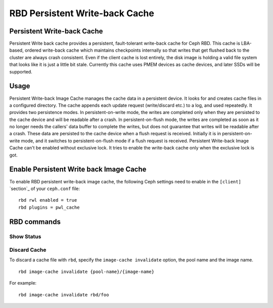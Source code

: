 ================================
 RBD Persistent Write-back Cache
================================

.. index:: Ceph Block Device; Persistent Write-back Cache

Persistent Write-back Cache
===========================

Persistent Write back cache provides a persistent, fault-tolerant write-back
cache for Ceph RBD.
This cache is LBA-based, ordered write-back cache which maintains checkpoints
internally so that writes that get flushed back  to the cluster are always
crash consistent. Even if the client cache is lost entirely, the disk image is
holding a valid file system that looks like it is just a little bit stale.
Currently this cache uses PMEM devices as cache devices, and later SSDs will
be supported.

Usage
=====

Persistent Write-back Image Cache manages the cache data in a persistent device. It
looks for and creates cache files in a configured directory.
The cache appends each update request (write/discard etc.) to a log, and used
repeatedly.
It provides two persistence modes. In persistent-on-write mode, the writes
are completed only when they are persisted to the cache device and will be
readable after a crash. In persistent-on-flush mode, the writes are completed
as soon as it no longer needs the callers' data buffer to complete the writes,
but does not guarantee that writes will be readable after a crash. These data
are persisted to the cache device when a flush request is received.
Initially it is in persistent-on-write mode, and it switches to
persistent-on-flush mode if a flush request is received.
Persistent Write-back Image Cache can't be enabled without exclusive lock.
It tries to enable the write-back cache only when the exclusive lock is got.

Enable Persistent Write back Image Cache
========================================

To enable RBD persistent write-back image cache, the following Ceph settings
need to enable in the ``[client]`` `section`_ of your ``ceph.conf`` file::

        rbd rwl enabled = true
        rbd plugins = pwl_cache


RBD commands
============

Show Status
-----------



Discard Cache
-------------

To discard a cache file with ``rbd``, specify the ``image-cache invalidate``
option, the pool name and the image name.  ::

        rbd image-cache invalidate {pool-name}/{image-name}

For example::

        rbd image-cache invalidate rbd/foo

